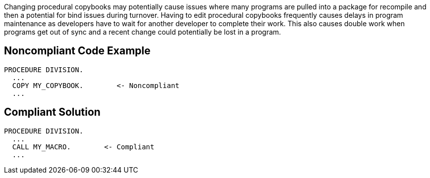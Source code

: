 Changing procedural copybooks may potentially cause issues where many programs are pulled into a package for recompile and then a potential for bind issues during turnover. Having to edit procedural copybooks frequently causes delays in program maintenance as developers have to wait for another developer to complete their work. This also causes double work when programs get out of sync and a recent change could potentially be lost in a program.

== Noncompliant Code Example

----
PROCEDURE DIVISION.
  ...
  COPY MY_COPYBOOK.        <- Noncompliant
  ...
----

== Compliant Solution

----
PROCEDURE DIVISION.
  ...
  CALL MY_MACRO.        <- Compliant
  ...
----
